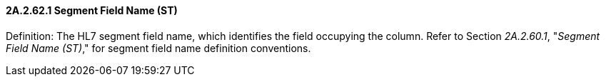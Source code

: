 ==== 2A.2.62.1 Segment Field Name (ST)

Definition: The HL7 segment field name, which identifies the field occupying the column. Refer to Section _2A.2.60.1_, "_Segment Field Name (ST)_," for segment field name definition conventions.


